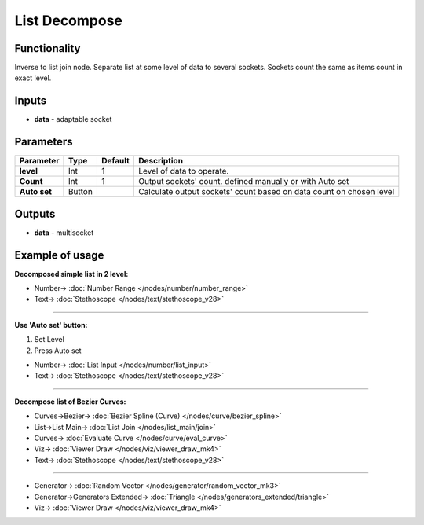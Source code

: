 List Decompose
==============

.. image:: https://user-images.githubusercontent.com/14288520/187529767-1291c5cd-40cd-45b6-a44c-78c02e8c33c5.png
    :target: https://user-images.githubusercontent.com/14288520/187529767-1291c5cd-40cd-45b6-a44c-78c02e8c33c5.png

Functionality
-------------

Inverse to list join node. Separate list at some level of data to several sockets. Sockets count the same as items count in exact level.

Inputs
------

- **data** - adaptable socket

Parameters
----------

+----------------+---------------+-------------+----------------------------------------------------------+
| Parameter      | Type          | Default     | Description                                              |
+================+===============+=============+==========================================================+
| **level**      | Int           | 1           | Level of data to operate.                                |
+----------------+---------------+-------------+----------------------------------------------------------+
| **Count**      | Int           | 1           | Output sockets' count. defined manually or with Auto set |
+----------------+---------------+-------------+----------------------------------------------------------+
| **Auto set**   | Button        |             | Calculate output sockets' count based on data count on   |
|                |               |             | chosen level                                             |
+----------------+---------------+-------------+----------------------------------------------------------+

Outputs
-------

* **data** - multisocket


Example of usage
----------------

**Decomposed simple list in 2 level:**

.. image::  https://user-images.githubusercontent.com/14288520/187661007-c9b8a9c2-d62c-4d32-9f3b-c9326ec411a5.png
    :target: https://user-images.githubusercontent.com/14288520/187661007-c9b8a9c2-d62c-4d32-9f3b-c9326ec411a5.png

* Number-> :doc:`Number Range </nodes/number/number_range>`
* Text-> :doc:`Stethoscope </nodes/text/stethoscope_v28>`

---------

**Use 'Auto set' button:**

1. Set Level
2. Press Auto set

.. image:: https://user-images.githubusercontent.com/14288520/187530201-2c9fa567-486e-49d6-9c7c-8138b5dfcbe1.png
    :target: https://user-images.githubusercontent.com/14288520/187530201-2c9fa567-486e-49d6-9c7c-8138b5dfcbe1.png

* Number-> :doc:`List Input </nodes/number/list_input>`
* Text-> :doc:`Stethoscope </nodes/text/stethoscope_v28>`

---------

**Decompose list of Bezier Curves:**

.. image:: https://user-images.githubusercontent.com/14288520/187531176-a495c440-f76b-49a4-adc5-5bd66e65a869.png
    :target: https://user-images.githubusercontent.com/14288520/187531176-a495c440-f76b-49a4-adc5-5bd66e65a869.png

* Curves->Bezier-> :doc:`Bezier Spline (Curve) </nodes/curve/bezier_spline>`
* List->List Main-> :doc:`List Join </nodes/list_main/join>`
* Curves-> :doc:`Evaluate Curve </nodes/curve/eval_curve>`
* Viz-> :doc:`Viewer Draw </nodes/viz/viewer_draw_mk4>`
* Text-> :doc:`Stethoscope </nodes/text/stethoscope_v28>`

---------

.. image:: https://user-images.githubusercontent.com/14288520/197343084-8d8eac6d-e364-48a4-9125-b5cd739e77b9.png
  :target: https://user-images.githubusercontent.com/14288520/197343084-8d8eac6d-e364-48a4-9125-b5cd739e77b9.png

* Generator-> :doc:`Random Vector </nodes/generator/random_vector_mk3>`
* Generator->Generators Extended-> :doc:`Triangle </nodes/generators_extended/triangle>`
* Viz-> :doc:`Viewer Draw </nodes/viz/viewer_draw_mk4>`